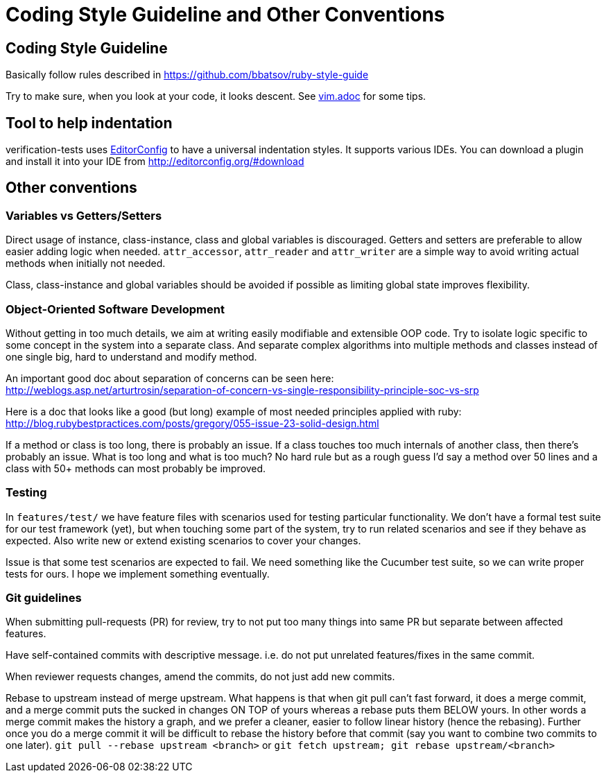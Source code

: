= Coding Style Guideline and Other Conventions

== Coding Style Guideline

Basically follow rules described in
https://github.com/bbatsov/ruby-style-guide

Try to make sure, when you look at your code, it looks descent. See link:vim.adoc[vim.adoc] for some tips.

== Tool to help indentation
verification-tests uses http://editorconfig.org/[EditorConfig] to have a universal
indentation styles.  It supports various IDEs.  You can download a plugin and
install it into your IDE from http://editorconfig.org/#download

== Other conventions

=== Variables vs Getters/Setters

Direct usage of instance, class-instance, class and global variables is discouraged. Getters and setters are preferable to allow easier adding logic when needed. `attr_accessor`, `attr_reader` and `attr_writer` are a simple way to avoid writing actual methods when initially not needed.

Class, class-instance and global variables should be avoided if possible as limiting global state improves flexibility.

=== Object-Oriented Software Development

Without getting in too much details, we aim at writing easily modifiable and extensible OOP code. Try to isolate logic specific to some concept in the system into a separate class. And separate complex algorithms into multiple methods and classes instead of one single big, hard to understand and modify method.

An important good doc about separation of concerns can be seen here: +
http://weblogs.asp.net/arturtrosin/separation-of-concern-vs-single-responsibility-principle-soc-vs-srp

Here is a doc that looks like a good (but long) example of most needed principles applied with ruby: +
http://blog.rubybestpractices.com/posts/gregory/055-issue-23-solid-design.html

If a method or class is too long, there is probably an issue. If a class touches too much internals of another class, then there's probably an issue. What is too long and what is too much? No hard rule but as a rough guess I'd say a method over 50 lines and a class with 50+ methods can most probably be improved.

=== Testing

In `features/test/` we have feature files with scenarios used for testing particular functionality. We don't have a formal test suite for our test framework (yet), but when touching some part of the system, try to run related scenarios and see if they behave as expected. Also write new or extend existing scenarios to cover your changes.

Issue is that some test scenarios are expected to fail. We need something like the Cucumber test suite, so we can write proper tests for ours. I hope we implement something eventually.

=== Git guidelines

When submitting pull-requests (PR) for review, try to not put too many things into same PR but separate between affected features.

Have self-contained commits with descriptive message. i.e. do not put unrelated features/fixes in the same commit.

When reviewer requests changes, amend the commits, do not just add new commits.

Rebase to upstream instead of merge upstream.  What happens is that when git pull can't fast forward, it does a merge commit, and a merge commit puts the sucked in changes ON TOP of yours whereas a rebase puts them BELOW yours. In other words a merge commit makes the history a graph, and we prefer a cleaner, easier to follow linear history (hence the rebasing). Further once you do a merge commit it will be difficult to rebase the history before that commit (say you want to combine two commits to one later). `git pull --rebase upstream <branch>` or `git fetch upstream; git rebase upstream/<branch>`
